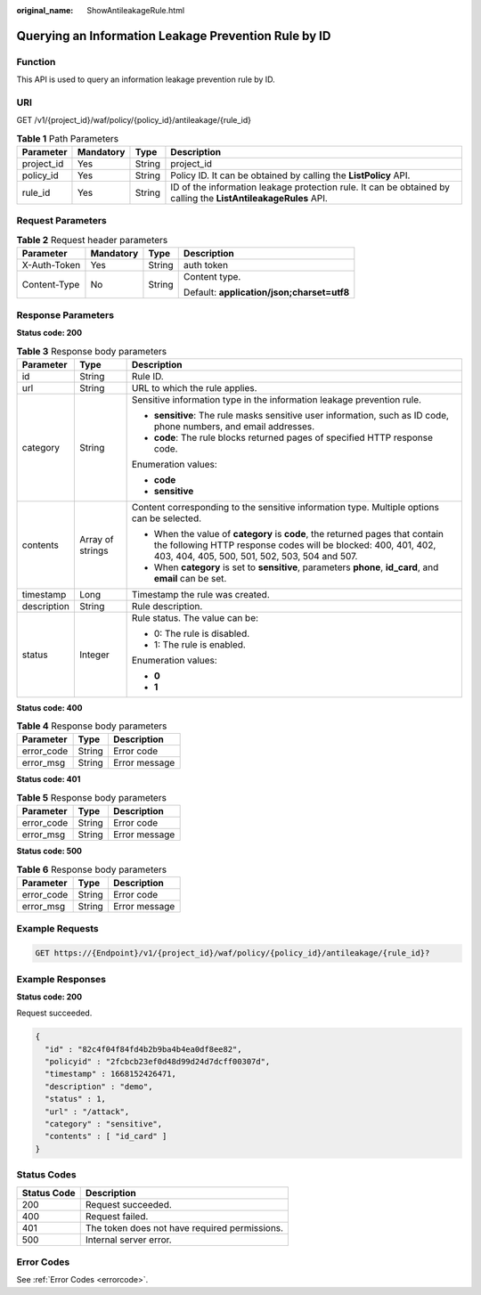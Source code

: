:original_name: ShowAntileakageRule.html

.. _ShowAntileakageRule:

Querying an Information Leakage Prevention Rule by ID
=====================================================

Function
--------

This API is used to query an information leakage prevention rule by ID.

URI
---

GET /v1/{project_id}/waf/policy/{policy_id}/antileakage/{rule_id}

.. table:: **Table 1** Path Parameters

   +------------+-----------+--------+----------------------------------------------------------------------------------------------------------------+
   | Parameter  | Mandatory | Type   | Description                                                                                                    |
   +============+===========+========+================================================================================================================+
   | project_id | Yes       | String | project_id                                                                                                     |
   +------------+-----------+--------+----------------------------------------------------------------------------------------------------------------+
   | policy_id  | Yes       | String | Policy ID. It can be obtained by calling the **ListPolicy** API.                                               |
   +------------+-----------+--------+----------------------------------------------------------------------------------------------------------------+
   | rule_id    | Yes       | String | ID of the information leakage protection rule. It can be obtained by calling the **ListAntileakageRules** API. |
   +------------+-----------+--------+----------------------------------------------------------------------------------------------------------------+

Request Parameters
------------------

.. table:: **Table 2** Request header parameters

   +-----------------+-----------------+-----------------+--------------------------------------------+
   | Parameter       | Mandatory       | Type            | Description                                |
   +=================+=================+=================+============================================+
   | X-Auth-Token    | Yes             | String          | auth token                                 |
   +-----------------+-----------------+-----------------+--------------------------------------------+
   | Content-Type    | No              | String          | Content type.                              |
   |                 |                 |                 |                                            |
   |                 |                 |                 | Default: **application/json;charset=utf8** |
   +-----------------+-----------------+-----------------+--------------------------------------------+

Response Parameters
-------------------

**Status code: 200**

.. table:: **Table 3** Response body parameters

   +-----------------------+-----------------------+--------------------------------------------------------------------------------------------------------------------------------------------------------------------------------------------------+
   | Parameter             | Type                  | Description                                                                                                                                                                                      |
   +=======================+=======================+==================================================================================================================================================================================================+
   | id                    | String                | Rule ID.                                                                                                                                                                                         |
   +-----------------------+-----------------------+--------------------------------------------------------------------------------------------------------------------------------------------------------------------------------------------------+
   | url                   | String                | URL to which the rule applies.                                                                                                                                                                   |
   +-----------------------+-----------------------+--------------------------------------------------------------------------------------------------------------------------------------------------------------------------------------------------+
   | category              | String                | Sensitive information type in the information leakage prevention rule.                                                                                                                           |
   |                       |                       |                                                                                                                                                                                                  |
   |                       |                       | -  **sensitive**: The rule masks sensitive user information, such as ID code, phone numbers, and email addresses.                                                                                |
   |                       |                       |                                                                                                                                                                                                  |
   |                       |                       | -  **code**: The rule blocks returned pages of specified HTTP response code.                                                                                                                     |
   |                       |                       |                                                                                                                                                                                                  |
   |                       |                       | Enumeration values:                                                                                                                                                                              |
   |                       |                       |                                                                                                                                                                                                  |
   |                       |                       | -  **code**                                                                                                                                                                                      |
   |                       |                       |                                                                                                                                                                                                  |
   |                       |                       | -  **sensitive**                                                                                                                                                                                 |
   +-----------------------+-----------------------+--------------------------------------------------------------------------------------------------------------------------------------------------------------------------------------------------+
   | contents              | Array of strings      | Content corresponding to the sensitive information type. Multiple options can be selected.                                                                                                       |
   |                       |                       |                                                                                                                                                                                                  |
   |                       |                       | -  When the value of **category** is **code**, the returned pages that contain the following HTTP response codes will be blocked: 400, 401, 402, 403, 404, 405, 500, 501, 502, 503, 504 and 507. |
   |                       |                       |                                                                                                                                                                                                  |
   |                       |                       | -  When **category** is set to **sensitive**, parameters **phone**, **id_card**, and **email** can be set.                                                                                       |
   +-----------------------+-----------------------+--------------------------------------------------------------------------------------------------------------------------------------------------------------------------------------------------+
   | timestamp             | Long                  | Timestamp the rule was created.                                                                                                                                                                  |
   +-----------------------+-----------------------+--------------------------------------------------------------------------------------------------------------------------------------------------------------------------------------------------+
   | description           | String                | Rule description.                                                                                                                                                                                |
   +-----------------------+-----------------------+--------------------------------------------------------------------------------------------------------------------------------------------------------------------------------------------------+
   | status                | Integer               | Rule status. The value can be:                                                                                                                                                                   |
   |                       |                       |                                                                                                                                                                                                  |
   |                       |                       | -  0: The rule is disabled.                                                                                                                                                                      |
   |                       |                       |                                                                                                                                                                                                  |
   |                       |                       | -  1: The rule is enabled.                                                                                                                                                                       |
   |                       |                       |                                                                                                                                                                                                  |
   |                       |                       | Enumeration values:                                                                                                                                                                              |
   |                       |                       |                                                                                                                                                                                                  |
   |                       |                       | -  **0**                                                                                                                                                                                         |
   |                       |                       |                                                                                                                                                                                                  |
   |                       |                       | -  **1**                                                                                                                                                                                         |
   +-----------------------+-----------------------+--------------------------------------------------------------------------------------------------------------------------------------------------------------------------------------------------+

**Status code: 400**

.. table:: **Table 4** Response body parameters

   ========== ====== =============
   Parameter  Type   Description
   ========== ====== =============
   error_code String Error code
   error_msg  String Error message
   ========== ====== =============

**Status code: 401**

.. table:: **Table 5** Response body parameters

   ========== ====== =============
   Parameter  Type   Description
   ========== ====== =============
   error_code String Error code
   error_msg  String Error message
   ========== ====== =============

**Status code: 500**

.. table:: **Table 6** Response body parameters

   ========== ====== =============
   Parameter  Type   Description
   ========== ====== =============
   error_code String Error code
   error_msg  String Error message
   ========== ====== =============

Example Requests
----------------

.. code-block:: text

   GET https://{Endpoint}/v1/{project_id}/waf/policy/{policy_id}/antileakage/{rule_id}?

Example Responses
-----------------

**Status code: 200**

Request succeeded.

.. code-block::

   {
     "id" : "82c4f04f84fd4b2b9ba4b4ea0df8ee82",
     "policyid" : "2fcbcb23ef0d48d99d24d7dcff00307d",
     "timestamp" : 1668152426471,
     "description" : "demo",
     "status" : 1,
     "url" : "/attack",
     "category" : "sensitive",
     "contents" : [ "id_card" ]
   }

Status Codes
------------

=========== =============================================
Status Code Description
=========== =============================================
200         Request succeeded.
400         Request failed.
401         The token does not have required permissions.
500         Internal server error.
=========== =============================================

Error Codes
-----------

See :ref:`Error Codes <errorcode>`.
